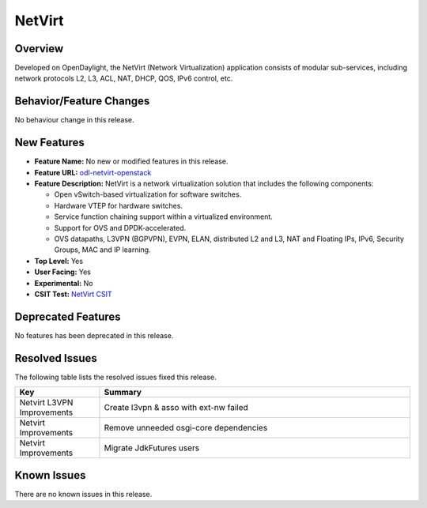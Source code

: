 =======
NetVirt
=======

Overview
========

Developed on OpenDaylight, the NetVirt (Network Virtualization)
application consists of modular sub-services, including
network protocols L2, L3, ACL, NAT, DHCP, QOS, IPv6 control, etc.

Behavior/Feature Changes
========================

No behaviour change in this release.

New Features
============

* **Feature Name:** No new or modified features in this release.
* **Feature URL:** `odl-netvirt-openstack <https://git.opendaylight.org/gerrit/gitweb?p=netvirt.git;a=blob;f=features/odl-netvirt-openstack/pom.xml;hb=HEAD>`_
* **Feature Description:** NetVirt is a network virtualization solution that includes the following components:

  * Open vSwitch-based virtualization for software switches.
  * Hardware VTEP for hardware switches.
  * Service function chaining support within a virtualized environment.
  * Support for OVS and DPDK-accelerated.
  * OVS datapaths, L3VPN (BGPVPN), EVPN, ELAN, distributed L2 and L3, NAT and Floating IPs, IPv6, Security Groups,
    MAC and IP learning.
* **Top Level:** Yes
* **User Facing:** Yes
* **Experimental:** No
* **CSIT Test:** `NetVirt CSIT <https://jenkins.opendaylight.org/releng/view/netvirt-csit/job/netvirt-csit-1node-0cmb-1ctl-2cmp-openstack-rocky-upstream-stateful-aluminium/>`_

Deprecated Features
===================

No features has been deprecated in this release.

Resolved Issues
===============

The following table lists the resolved issues fixed this release.

.. list-table::
   :widths: 15 55
   :header-rows: 1

   * - **Key**
     - **Summary**

   * - Netvirt L3VPN Improvements
     - Create l3vpn & asso with ext-nw failed

   * - Netvirt Improvements
     - Remove unneeded osgi-core dependencies

   * - Netvirt Improvements
     - Migrate JdkFutures users


Known Issues
============

There are no known issues in this release.
